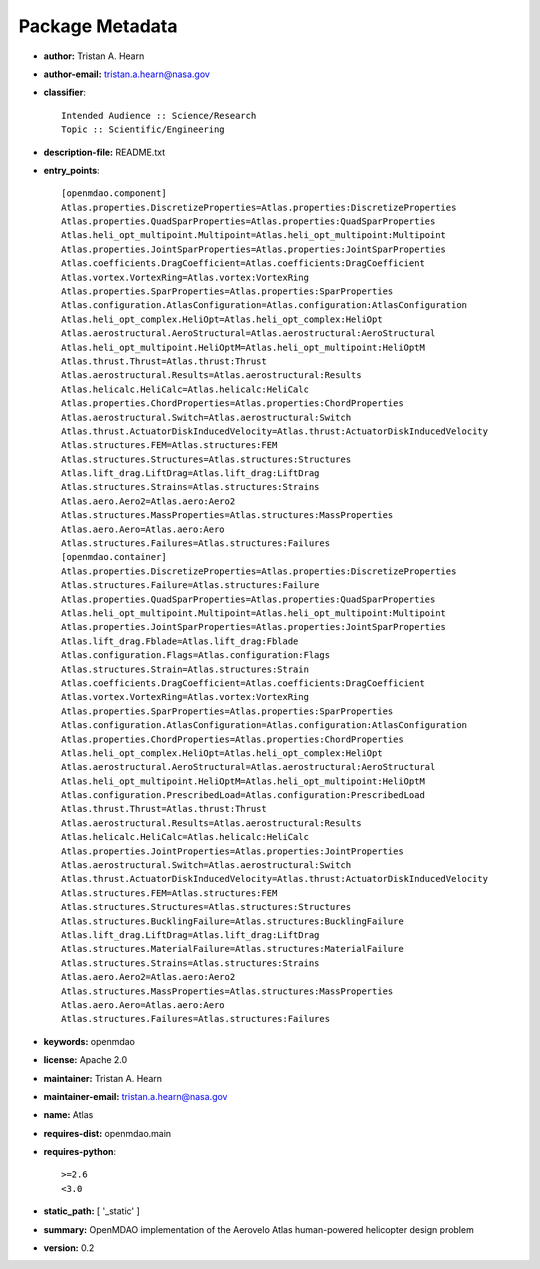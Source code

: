 
================
Package Metadata
================

- **author:** Tristan A. Hearn

- **author-email:** tristan.a.hearn@nasa.gov

- **classifier**:: 

    Intended Audience :: Science/Research
    Topic :: Scientific/Engineering

- **description-file:** README.txt

- **entry_points**:: 

    [openmdao.component]
    Atlas.properties.DiscretizeProperties=Atlas.properties:DiscretizeProperties
    Atlas.properties.QuadSparProperties=Atlas.properties:QuadSparProperties
    Atlas.heli_opt_multipoint.Multipoint=Atlas.heli_opt_multipoint:Multipoint
    Atlas.properties.JointSparProperties=Atlas.properties:JointSparProperties
    Atlas.coefficients.DragCoefficient=Atlas.coefficients:DragCoefficient
    Atlas.vortex.VortexRing=Atlas.vortex:VortexRing
    Atlas.properties.SparProperties=Atlas.properties:SparProperties
    Atlas.configuration.AtlasConfiguration=Atlas.configuration:AtlasConfiguration
    Atlas.heli_opt_complex.HeliOpt=Atlas.heli_opt_complex:HeliOpt
    Atlas.aerostructural.AeroStructural=Atlas.aerostructural:AeroStructural
    Atlas.heli_opt_multipoint.HeliOptM=Atlas.heli_opt_multipoint:HeliOptM
    Atlas.thrust.Thrust=Atlas.thrust:Thrust
    Atlas.aerostructural.Results=Atlas.aerostructural:Results
    Atlas.helicalc.HeliCalc=Atlas.helicalc:HeliCalc
    Atlas.properties.ChordProperties=Atlas.properties:ChordProperties
    Atlas.aerostructural.Switch=Atlas.aerostructural:Switch
    Atlas.thrust.ActuatorDiskInducedVelocity=Atlas.thrust:ActuatorDiskInducedVelocity
    Atlas.structures.FEM=Atlas.structures:FEM
    Atlas.structures.Structures=Atlas.structures:Structures
    Atlas.lift_drag.LiftDrag=Atlas.lift_drag:LiftDrag
    Atlas.structures.Strains=Atlas.structures:Strains
    Atlas.aero.Aero2=Atlas.aero:Aero2
    Atlas.structures.MassProperties=Atlas.structures:MassProperties
    Atlas.aero.Aero=Atlas.aero:Aero
    Atlas.structures.Failures=Atlas.structures:Failures
    [openmdao.container]
    Atlas.properties.DiscretizeProperties=Atlas.properties:DiscretizeProperties
    Atlas.structures.Failure=Atlas.structures:Failure
    Atlas.properties.QuadSparProperties=Atlas.properties:QuadSparProperties
    Atlas.heli_opt_multipoint.Multipoint=Atlas.heli_opt_multipoint:Multipoint
    Atlas.properties.JointSparProperties=Atlas.properties:JointSparProperties
    Atlas.lift_drag.Fblade=Atlas.lift_drag:Fblade
    Atlas.configuration.Flags=Atlas.configuration:Flags
    Atlas.structures.Strain=Atlas.structures:Strain
    Atlas.coefficients.DragCoefficient=Atlas.coefficients:DragCoefficient
    Atlas.vortex.VortexRing=Atlas.vortex:VortexRing
    Atlas.properties.SparProperties=Atlas.properties:SparProperties
    Atlas.configuration.AtlasConfiguration=Atlas.configuration:AtlasConfiguration
    Atlas.properties.ChordProperties=Atlas.properties:ChordProperties
    Atlas.heli_opt_complex.HeliOpt=Atlas.heli_opt_complex:HeliOpt
    Atlas.aerostructural.AeroStructural=Atlas.aerostructural:AeroStructural
    Atlas.heli_opt_multipoint.HeliOptM=Atlas.heli_opt_multipoint:HeliOptM
    Atlas.configuration.PrescribedLoad=Atlas.configuration:PrescribedLoad
    Atlas.thrust.Thrust=Atlas.thrust:Thrust
    Atlas.aerostructural.Results=Atlas.aerostructural:Results
    Atlas.helicalc.HeliCalc=Atlas.helicalc:HeliCalc
    Atlas.properties.JointProperties=Atlas.properties:JointProperties
    Atlas.aerostructural.Switch=Atlas.aerostructural:Switch
    Atlas.thrust.ActuatorDiskInducedVelocity=Atlas.thrust:ActuatorDiskInducedVelocity
    Atlas.structures.FEM=Atlas.structures:FEM
    Atlas.structures.Structures=Atlas.structures:Structures
    Atlas.structures.BucklingFailure=Atlas.structures:BucklingFailure
    Atlas.lift_drag.LiftDrag=Atlas.lift_drag:LiftDrag
    Atlas.structures.MaterialFailure=Atlas.structures:MaterialFailure
    Atlas.structures.Strains=Atlas.structures:Strains
    Atlas.aero.Aero2=Atlas.aero:Aero2
    Atlas.structures.MassProperties=Atlas.structures:MassProperties
    Atlas.aero.Aero=Atlas.aero:Aero
    Atlas.structures.Failures=Atlas.structures:Failures

- **keywords:** openmdao

- **license:** Apache 2.0

- **maintainer:** Tristan A. Hearn

- **maintainer-email:** tristan.a.hearn@nasa.gov

- **name:** Atlas

- **requires-dist:** openmdao.main

- **requires-python**:: 

    >=2.6
    <3.0

- **static_path:** [ '_static' ]

- **summary:** OpenMDAO implementation of the Aerovelo Atlas human-powered helicopter design problem

- **version:** 0.2

